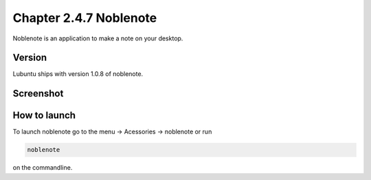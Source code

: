 Chapter 2.4.7 Noblenote
=======================

Noblenote is an application to make a note on your desktop.

Version
-------
Lubuntu ships with version 1.0.8 of noblenote. 


Screenshot
----------
.. image:: noblenote.png

How to launch
-------------
To launch noblenote go to the menu -> Acessories -> noblenote or run 

.. code:: 
   
   noblenote 
   
on the commandline.
